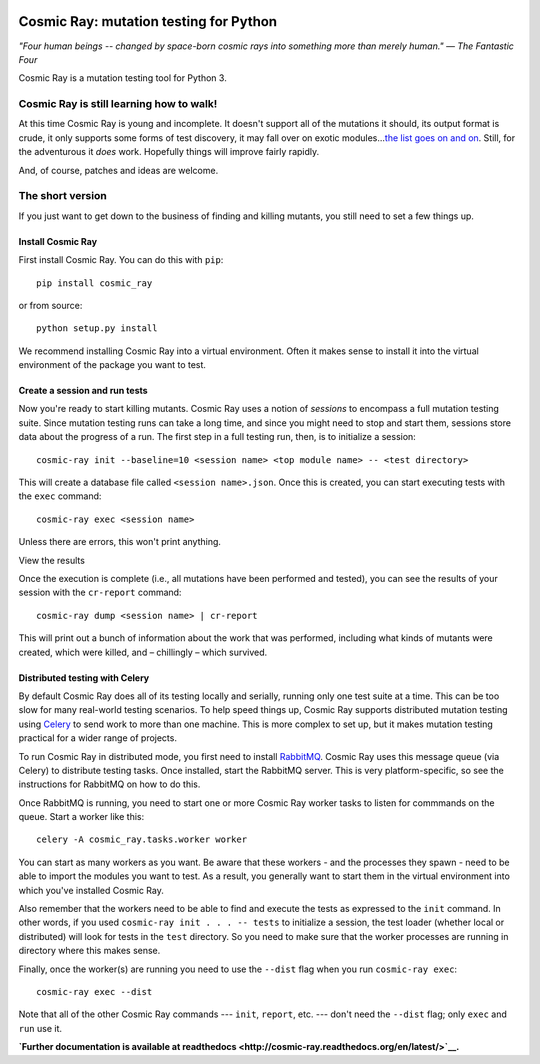 |Python version| |Build Status| |Code Health| |Documentation|

=======================================
Cosmic Ray: mutation testing for Python
=======================================

*"Four human beings -- changed by space-born cosmic rays into something
more than merely human."* *— The Fantastic Four*

Cosmic Ray is a mutation testing tool for Python 3.

Cosmic Ray is still learning how to walk!
=========================================

At this time Cosmic Ray is young and incomplete. It doesn't support all
of the mutations it should, its output format is crude, it only supports
some forms of test discovery, it may fall over on exotic
modules...\ `the list goes on and
on <https://github.com/sixty-north/cosmic-ray/issues>`__. Still, for the
adventurous it *does* work. Hopefully things will improve fairly
rapidly.

And, of course, patches and ideas are welcome.

The short version
=================

If you just want to get down to the business of finding and killing
mutants, you still need to set a few things up.

Install Cosmic Ray
------------------

First install Cosmic Ray. You can do this with ``pip``:

::

    pip install cosmic_ray

or from source:

::

    python setup.py install

We recommend installing Cosmic Ray into a virtual environment. Often it
makes sense to install it into the virtual environment of the package
you want to test.

Create a session and run tests
------------------------------

Now you're ready to start killing mutants. Cosmic Ray uses a notion of
*sessions* to encompass a full mutation testing suite. Since mutation
testing runs can take a long time, and since you might need to stop and
start them, sessions store data about the progress of a run. The first
step in a full testing run, then, is to initialize a session:

::

    cosmic-ray init --baseline=10 <session name> <top module name> -- <test directory>

This will create a database file called ``<session name>.json``. Once
this is created, you can start executing tests with the ``exec``
command:

::

    cosmic-ray exec <session name>

Unless there are errors, this won't print anything.

View the results

Once the execution is complete (i.e., all mutations have been performed
and tested), you can see the results of your session with the
``cr-report`` command:

::

    cosmic-ray dump <session name> | cr-report

This will print out a bunch of information about the work that was
performed, including what kinds of mutants were created, which were
killed, and – chillingly – which survived.

Distributed testing with Celery
-------------------------------

By default Cosmic Ray does all of its testing locally and serially,
running only one test suite at a time. This can be too slow for many
real-world testing scenarios. To help speed things up, Cosmic Ray
supports distributed mutation testing using
`Celery <http://www.celeryproject.org/>`__ to send work to more than one
machine. This is more complex to set up, but it makes mutation testing
practical for a wider range of projects.

To run Cosmic Ray in distributed mode, you first need to install
`RabbitMQ <https://www.rabbitmq.com/>`__. Cosmic Ray uses this message
queue (via Celery) to distribute testing tasks. Once installed, start
the RabbitMQ server. This is very platform-specific, so see the
instructions for RabbitMQ on how to do this.

Once RabbitMQ is running, you need to start one or more Cosmic Ray
worker tasks to listen for commmands on the queue. Start a worker like
this:

::

    celery -A cosmic_ray.tasks.worker worker

You can start as many workers as you want. Be aware that these workers -
and the processes they spawn - need to be able to import the modules you
want to test. As a result, you generally want to start them in the
virtual environment into which you've installed Cosmic Ray.

Also remember that the workers need to be able to find and execute the
tests as expressed to the ``init`` command. In other words, if you used
``cosmic-ray init . . . -- tests`` to initialize a session, the test
loader (whether local or distributed) will look for tests in the
``test`` directory. So you need to make sure that the worker processes
are running in directory where this makes sense.

Finally, once the worker(s) are running you need to use the ``--dist``
flag when you run ``cosmic-ray exec``:

::

    cosmic-ray exec --dist

Note that all of the other Cosmic Ray commands --- ``init``, ``report``,
etc. --- don't need the ``--dist`` flag; only ``exec`` and ``run`` use
it.

**`Further documentation is available at
readthedocs <http://cosmic-ray.readthedocs.org/en/latest/>`__.**

.. |Python version| image:: https://img.shields.io/badge/Python_version-3.4+-blue.svg
   :target: https://www.python.org/
.. |Build Status| image:: https://travis-ci.org/sixty-north/cosmic-ray.png?branch=master
   :target: https://travis-ci.org/sixty-north/cosmic-ray
.. |Code Health| image:: https://landscape.io/github/sixty-north/cosmic-ray/master/landscape.svg?style=flat
   :target: https://landscape.io/github/sixty-north/cosmic-ray/master
.. |Documentation| image:: https://readthedocs.org/projects/cosmic-ray/badge/?version=latest
   :target: http://cosmic-ray.readthedocs.org/en/latest/
